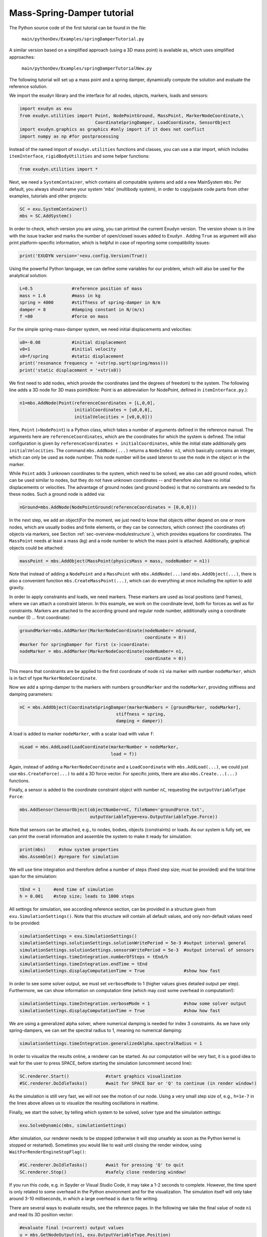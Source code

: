 Mass-Spring-Damper tutorial
===========================

The Python source code of the first tutorial can be found in the file:

   \ ``main/pythonDev/Examples/springDamperTutorial.py``\ 

A similar version based on a simplified approach (using a 3D mass point) is available as, which uses simplified approaches:

   \ ``main/pythonDev/Examples/springDamperTutorialNew.py``\ 

The following tutorial will set up a mass point and a spring damper, dynamically compute the solution and evaluate the reference solution.


We import the exudyn library and the interface for all nodes, objects, markers, loads and sensors:

.. code-block:: python

  import exudyn as exu
  from exudyn.utilities import Point, NodePointGround, MassPoint, MarkerNodeCoordinate,\
                               CoordinateSpringDamper, LoadCoordinate, SensorObject
  import exudyn.graphics as graphics #only import if it does not conflict
  import numpy as np #for postprocessing


Instead of the named import of \ ``exudyn.utilities``\  functions and classes, you can use a star import,
which includes \ ``itemInterface``\ , \ ``rigidBodyUtilities``\  and some helper functions:

.. code-block:: python

  from exudyn.utilities import *


Next, we need a \ ``SystemContainer``\ , which contains all computable systems and add a new MainSystem \ ``mbs``\ .
Per default, you always should name your system 'mbs' (multibody system), in order to copy/paste code parts from other examples, tutorials and other projects:

.. code-block:: python

  SC = exu.SystemContainer()
  mbs = SC.AddSystem()


In order to check, which version you are using, you can printout the current Exudyn version. 
The version shown is in line with the issue tracker and marks the number of open/closed issues added to Exudyn .
Adding \ ``True``\  as argument will also print platform-specific information, which is helpful 
in case of reporting some compatibility issues:

.. code-block:: python

  print('EXUDYN version='+exu.config.Version(True))


Using the powerful Python language, we can define some variables for our problem, which will also be used for the analytical solution:

.. code-block:: python

  L=0.5               #reference position of mass
  mass = 1.6          #mass in kg
  spring = 4000       #stiffness of spring-damper in N/m
  damper = 8          #damping constant in N/(m/s)
  f =80               #force on mass


For the simple spring-mass-damper system, we need initial displacements and velocities:

.. code-block:: python

  u0=-0.08            #initial displacement
  v0=1                #initial velocity
  x0=f/spring         #static displacement
  print('resonance frequency = '+str(np.sqrt(spring/mass)))
  print('static displacement = '+str(x0))


We first need to add nodes, which provide the coordinates (and the degrees of freedom) to the system.
The following line adds a 3D node for 3D mass point\ (Note: Point is an abbreviation for NodePoint, defined in \ ``itemInterface.py``\ .):

.. code-block:: python

  n1=mbs.AddNode(Point(referenceCoordinates = [L,0,0], 
                       initialCoordinates = [u0,0,0], 
                       initialVelocities = [v0,0,0]))


Here, \ ``Point``\  (=\ ``NodePoint``\ ) is a Python class, which takes a number of arguments defined in the reference manual. The arguments here are \ ``referenceCoordinates``\ , which are the coordinates for which the system is defined. The initial configuration is given by \ ``referenceCoordinates + initialCoordinates``\ , while the initial state additionally gets \ ``initialVelocities``\ .
The command \ ``mbs.AddNode(...)``\  returns a \ ``NodeIndex n1``\ , which basically contains an integer, which can only be used as node number. This node number will be used lateron to use the node in the object or in the marker.

While \ ``Point``\  adds 3 unknown coordinates to the system, which need to be solved, we also can add ground nodes, which can be used similar to nodes, but they do not have unknown coordinates -- and therefore also have no initial displacements or velocities. The advantage of ground nodes (and ground bodies) is that no constraints are needed to fix these nodes.
Such a ground node is added via:

.. code-block:: python

  nGround=mbs.AddNode(NodePointGround(referenceCoordinates = [0,0,0]))


In the next step, we add an object\ (For the moment, we just need to know that objects either depend on one or more nodes, which are usually bodies and finite elements, or they can be connectors, which connect (the coordinates of) objects via markers, see Section :ref:`sec-overview-modulestructure`\ .), which provides equations for coordinates. The \ ``MassPoint``\  needs at least a mass (kg) and a node number to which the mass point is attached. Additionally, graphical objects could be attached:

.. code-block:: python

  massPoint = mbs.AddObject(MassPoint(physicsMass = mass, nodeNumber = n1))


Note that instead of adding a \ ``NodePoint``\  and a \ ``MassPoint``\  with \ ``mbs.AddNode(...)``\ 
and \ ``mbs.AddObject(...)``\ , there is also a convenient function \ ``mbs.CreateMassPoint(...)``\ , which can do everything at once including the option to add gravity.

In order to apply constraints and loads, we need markers. These markers are used as local positions (and frames), where we can attach a constraint lateron. In this example, we work on the coordinate level, both for forces as well as for constraints.
Markers are attached to the according ground and regular node number, additionally using a coordinate number (0 ... first coordinate):

.. code-block:: python

  groundMarker=mbs.AddMarker(MarkerNodeCoordinate(nodeNumber= nGround, 
                                                  coordinate = 0))
  #marker for springDamper for first (x-)coordinate:
  nodeMarker = mbs.AddMarker(MarkerNodeCoordinate(nodeNumber= n1, 
                                                  coordinate = 0))


This means that constraints are be applied to the first coordinate of node \ ``n1``\  via marker with number \ ``nodeMarker``\ , which is in fact of type \ ``MarkerNodeCoordinate``\ .

Now we add a spring-damper to the markers with numbers \ ``groundMarker``\  and the \ ``nodeMarker``\ , providing stiffness and damping parameters:

.. code-block:: python

  nC = mbs.AddObject(CoordinateSpringDamper(markerNumbers = [groundMarker, nodeMarker], 
                                       stiffness = spring, 
                                       damping = damper)) 


A load is added to marker \ ``nodeMarker``\ , with a scalar load with value \ ``f``\ :

.. code-block:: python

  nLoad = mbs.AddLoad(LoadCoordinate(markerNumber = nodeMarker, 
                                     load = f))


Again, instead of adding a \ ``MarkerNodeCoordinate``\  and a \ ``LoadCoordinate``\  with \ ``mbs.AddLoad(...)``\ ,
we could just use \ ``mbs.CreateForce(...)``\  to add a 3D force vector.
For specific joints, there are also \ ``mbs.Create...(...)``\  functions.

Finally, a sensor is added to the coordinate constraint object with number \ ``nC``\ , requesting the \ ``outputVariableType``\  \ ``Force``\ :

.. code-block:: python

  mbs.AddSensor(SensorObject(objectNumber=nC, fileName='groundForce.txt', 
                             outputVariableType=exu.OutputVariableType.Force))


Note that sensors can be attached, e.g., to nodes, bodies, objects (constraints) or loads.
As our system is fully set, we can print the overall information and assemble the system to make it ready for simulation:

.. code-block:: python

  print(mbs)     #show system properties
  mbs.Assemble() #prepare for simulation


We will use time integration and therefore define a number of steps (fixed step size; must be provided) and the total time span for the simulation:

.. code-block:: python

  tEnd = 1     #end time of simulation
  h = 0.001    #step size; leads to 1000 steps


All settings for simulation, see according reference section, can be provided in a structure given from \ ``exu.SimulationSettings()``\ . Note that this structure will contain all default values, and only non-default values need to be provided:

.. code-block:: python

  simulationSettings = exu.SimulationSettings()
  simulationSettings.solutionSettings.solutionWritePeriod = 5e-3 #output interval general
  simulationSettings.solutionSettings.sensorsWritePeriod = 5e-3  #output interval of sensors
  simulationSettings.timeIntegration.numberOfSteps = tEnd/h
  simulationSettings.timeIntegration.endTime = tEnd
  simulationSettings.displayComputationTime = True               #show how fast


In order to see some solver output, we must set \ ``verboseMode``\  to 1 (higher values gives detailed output per step).
Furthermore, we can show information on computation time (which may cost some overhead in computation!):

.. code-block:: python

  simulationSettings.timeIntegration.verboseMode = 1             #show some solver output
  simulationSettings.displayComputationTime = True               #show how fast


We are using a generalized alpha solver, where numerical damping is needed for index 3 constraints. As we have only spring-dampers, we can set the spectral radius to 1, meaning no numerical damping:

.. code-block:: python

  simulationSettings.timeIntegration.generalizedAlpha.spectralRadius = 1


In order to visualize the results online, a renderer can be started. As our computation will be very fast, it is a good idea to wait for the user to press SPACE, before starting the simulation (uncomment second line):

.. code-block:: python

  SC.renderer.Start()              #start graphics visualization
  #SC.renderer.DoIdleTasks()       #wait for SPACE bar or 'Q' to continue (in render window!)


As the simulation is still very fast, we will not see the motion of our node. Using a very small step size of, e.g., \ ``h=1e-7``\  in the lines above allows us to visualize the resulting oscillations in realtime.

Finally, we start the solver, by telling which system to be solved, solver type and the simulation settings:

.. code-block:: python

  exu.SolveDynamic(mbs, simulationSettings)



After simulation, our renderer needs to be stopped (otherwise it will stop unsafely as soon as the Python kernel is stopped or restarted). 
Sometimes you would like to wait until closing the render window, using \ ``WaitForRenderEngineStopFlag()``\ :

.. code-block:: python

  #SC.renderer.DoIdleTasks()       #wait for pressing 'Q' to quit
  SC.renderer.Stop()               #safely close rendering window!


If you run this code, e.g. in Spyder or Visual Studio Code, it may take a 1-2 seconds to complete. However, the time spent is only related to some overhead in the Python environment and for the visualization. The simulation itself will only take around 3-10 milliseconds, in which a large overhead is due to file writing.

There are several ways to evaluate results, see the reference pages. In the following we take the final value of node \ ``n1``\  and read its 3D position vector:

.. code-block:: python

  #evaluate final (=current) output values
  u = mbs.GetNodeOutput(n1, exu.OutputVariableType.Position)
  print('displacement=',u)


The following code generates a reference (exact) solution for our example:

.. code-block:: python

  import matplotlib.pyplot as plt
  import matplotlib.ticker as ticker

  omega0 = np.sqrt(spring/mass)          #eigen frequency of undamped system
  dRel = damper/(2*np.sqrt(spring*mass)) #dimensionless damping
  omega = omega0*np.sqrt(1-dRel**2)      #eigen freq of damped system
  C1 = u0-x0 #static solution needs to be considered!
  C2 = (v0+omega0*dRel*C1) / omega       #C1, C2 are coeffs for solution
  steps = int(tEnd/h)                    #use same steps for reference solution

  refSol = np.zeros((steps+1,2))
  for i in range(0,steps+1):
    t = tEnd*i/steps
    refSol[i,0] = t
    refSol[i,1] = np.exp(-omega0*dRel*t)*(C1*np.cos(omega*t)+C2*np.sin(omega*t))+x0

  plt.plot(refSol[:,0], refSol[:,1], 'r-', label='displacement (m); exact solution')


Now we can load our results from the default solution file \ ``coordinatesSolution.txt``\ , which is in the same
directory as your Python tutorial file. 
\ **Note**\  that the visualization of results can be simplified considerably using the \ ``PlotSensor(...)``\  utility function as shown in the \ **Rigid body and joints tutorial**\ !

For reading the file containing commented lines (this does not work in binary mode!), we use a numpy feature and finally plot the displacement of coordinate 0 or our mass point\ (\ ``data[:,0]``\  contains the simulation time, \ ``data[:,1]``\  contains displacement of (global) coordinate 0, \ ``data[:,2]``\  contains displacement of (global) coordinate 1, ...)):

.. code-block:: python

  data = np.loadtxt('coordinatesSolution.txt', comments='#', delimiter=',')
  plt.plot(data[:,0], data[:,1], 'b-', label='displacement (m); numerical solution') 


Note that the coordinates do not include the reference position (which is 0.5 in this case). For information on displacement and reference coordinates, see Section :ref:`sec-overview-items-coordinates`\ .

The sensor result can be loaded in the same way. The sensor output format contains time in the first column and sensor values in the remaining columns. The number of columns depends on the 
sensor and the output quantity (scalar, vector, ...):

.. code-block:: python

  data = np.loadtxt('groundForce.txt', comments='#', delimiter=',')
  plt.plot(data[:,0], data[:,1]*1e-3, 'g-', label='force (kN)')


In order to get a nice plot within Spyder, the following options can be used\ (note, in some environments you need finally the command \ ``plt.show()``\ ):

.. code-block:: python

  ax=plt.gca() # get current axes
  ax.grid(True, 'major', 'both')
  ax.xaxis.set_major_locator(ticker.MaxNLocator(10))
  ax.yaxis.set_major_locator(ticker.MaxNLocator(10))
  plt.legend() #show labels as legend
  plt.tight_layout()
  plt.show() 


The matplotlib output should look as shown in \ :numref:`fig-tutorial-springdamper`\ .


.. _fig-tutorial-springdamper:
.. figure:: ../theDoc/figures/plotSpringDamper.png
   :width: 400

   Output of spring-damper tutorial.






